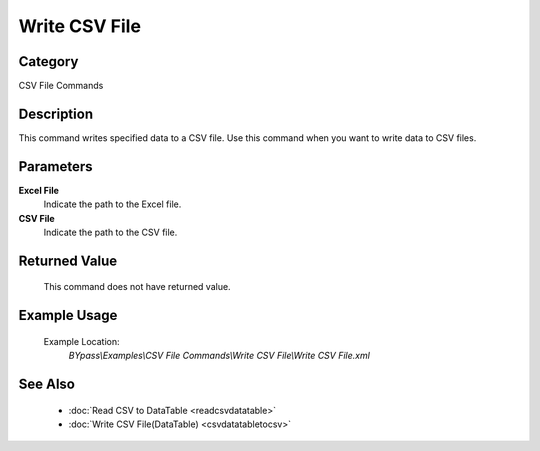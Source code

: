 Write CSV File
==============

Category
--------
CSV File Commands

Description
-----------

This command writes specified data to a CSV file. Use this command when you want to write data to CSV files.

Parameters
----------

**Excel File**
	Indicate the path to the Excel file.

**CSV File**
	Indicate the path to the CSV file.



Returned Value
--------------
	This command does not have returned value.

Example Usage
-------------

	Example Location:  
		`BYpass\\Examples\\CSV File Commands\\Write CSV File\\Write CSV File.xml`

See Also
--------
	- :doc:`Read CSV to DataTable <readcsvdatatable>`
	- :doc:`Write CSV File(DataTable) <csvdatatabletocsv>`

	
